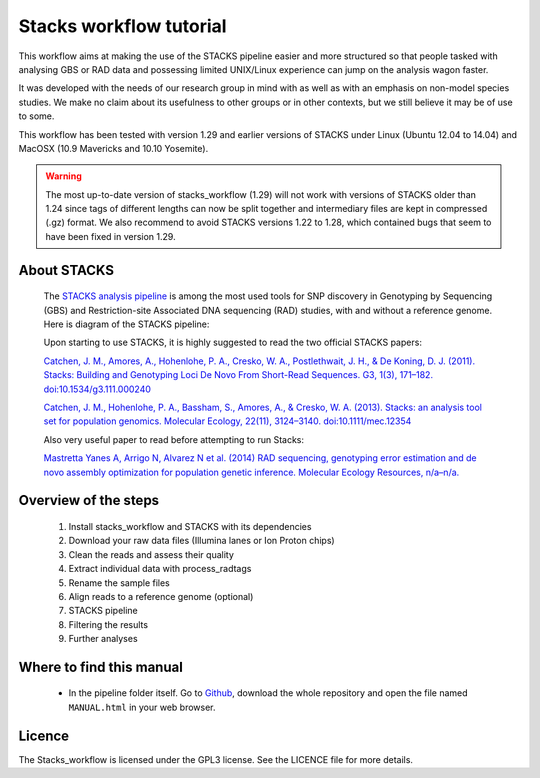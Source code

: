 Stacks workflow tutorial
************************

This workflow aims at making the use of the STACKS pipeline easier and more
structured so that people tasked with analysing GBS or RAD data and possessing
limited UNIX/Linux experience can jump on the analysis wagon faster. 

It was developed with the needs of our research group in mind with as well as
with an emphasis on non-model species studies. We make no claim about its
usefulness to other groups or in other contexts, but we still believe it may be
of use to some.

This workflow has been tested with version 1.29 and earlier versions of STACKS
under Linux (Ubuntu 12.04 to 14.04) and MacOSX (10.9 Mavericks and 10.10
Yosemite).

.. warning::

 The most up-to-date version of stacks_workflow (1.29) will not work with
 versions of STACKS older than 1.24 since tags of different lengths can now be
 split together and intermediary files are kept in compressed (.gz) format. We
 also recommend to avoid STACKS versions 1.22 to 1.28, which contained bugs
 that seem to have been fixed in version 1.29.

About STACKS
============
 
 The `STACKS analysis pipeline <http://creskolab.uoregon.edu/stacks/>`_ is
 among the most used tools for SNP discovery in Genotyping by Sequencing (GBS)
 and Restriction-site Associated DNA sequencing (RAD) studies, with and without
 a reference genome. Here is diagram of the STACKS pipeline:
 
 .. image:: stacks_diagram.png

 Upon starting to use STACKS, it is highly suggested to read the two official
 STACKS papers:
 
 `Catchen, J. M., Amores, A., Hohenlohe, P. A., Cresko, W. A., Postlethwait, J.
 H., & De Koning, D. J. (2011). Stacks: Building and Genotyping Loci De Novo
 From Short-Read Sequences. G3, 1(3), 171–182. doi:10.1534/g3.111.000240
 <http://www.g3journal.org/content/1/3/171.full>`_
 
 `Catchen, J. M., Hohenlohe, P. A., Bassham, S., Amores, A., & Cresko, W. A.
 (2013). Stacks: an analysis tool set for population genomics. Molecular
 Ecology, 22(11), 3124–3140. doi:10.1111/mec.12354
 <http://onlinelibrary.wiley.com/doi/10.1111/mec.12354/abstract>`_
 
 Also very useful paper to read before attempting to run Stacks:
 
 `Mastretta Yanes A, Arrigo N, Alvarez N et al. (2014) RAD sequencing,
 genotyping error estimation and de novo assembly optimization for population 
 genetic inference. Molecular Ecology Resources, n/a–n/a.
 <http://onlinelibrary.wiley.com/doi/10.1111/1755-0998.12291/abstract;jsessionid=A32722E1462A2A2714EE53A6FD4C7194.f04t04>`_
 
Overview of the steps
=====================

 #. Install stacks_workflow and STACKS with its dependencies
 #. Download your raw data files (Illumina lanes or Ion Proton chips)
 #. Clean the reads and assess their quality
 #. Extract individual data with process_radtags
 #. Rename the sample files
 #. Align reads to a reference genome (optional)
 #. STACKS pipeline
 #. Filtering the results
 #. Further analyses

Where to find this manual
=========================

 - In the pipeline folder itself. Go to `Github
   <https://github.com/enormandeau/stacks_workflow>`_, download the whole
   repository and open the file named ``MANUAL.html`` in your web browser.

Licence
=======

The Stacks_workflow is licensed under the GPL3 license. See the LICENCE file
for more details.

